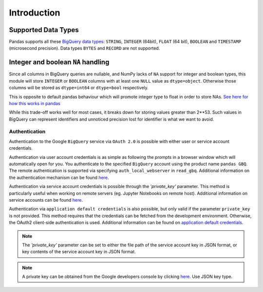 Introduction
============

Supported Data Types
++++++++++++++++++++

Pandas supports all these `BigQuery data types <https://cloud.google.com/bigquery/data-types>`__:
``STRING``, ``INTEGER`` (64bit), ``FLOAT`` (64 bit), ``BOOLEAN`` and
``TIMESTAMP`` (microsecond precision). Data types ``BYTES`` and ``RECORD``
are not supported.

Integer and boolean ``NA`` handling
+++++++++++++++++++++++++++++++++++

Since all columns in BigQuery queries are nullable, and NumPy lacks of ``NA``
support for integer and boolean types, this module will store ``INTEGER`` or
``BOOLEAN`` columns with at least one ``NULL`` value as ``dtype=object``.
Otherwise those columns will be stored as ``dtype=int64`` or ``dtype=bool``
respectively.

This is opposite to default pandas behaviour which will promote integer
type to float in order to store NAs.
`See here for how this works in pandas <https://pandas.pydata.org/pandas-docs/stable/gotchas.html#nan-integer-na-values-and-na-type-promotions>`__

While this trade-off works well for most cases, it breaks down for storing
values greater than 2**53. Such values in BigQuery can represent identifiers
and unnoticed precision lost for identifier is what we want to avoid.

.. _authentication:

Authentication
''''''''''''''

Authentication to the Google ``BigQuery`` service via ``OAuth 2.0``
is possible with either user or service account credentials.

Authentication via user account credentials is as simple as following the prompts in a browser window
which will automatically open for you. You authenticate to the specified
``BigQuery`` account using the product name ``pandas GBQ``.
The remote authentication is supported via specifying ``auth_local_webserver`` in ``read_gbq``.
Additional information on the authentication mechanism can be found
`here <https://developers.google.com/identity/protocols/OAuth2#clientside/>`__.

Authentication via service account credentials is possible through the `'private_key'` parameter. This method
is particularly useful when working on remote servers (eg. Jupyter Notebooks on remote host).
Additional information on service accounts can be found
`here <https://developers.google.com/identity/protocols/OAuth2#serviceaccount>`__.

Authentication via ``application default credentials`` is also possible, but only valid
if the parameter ``private_key`` is not provided. This method requires that the 
credentials can be fetched from the development environment. Otherwise, the OAuth2 
client-side authentication is used. Additional information can be found on
`application default credentials <https://developers.google.com/identity/protocols/application-default-credentials>`__.

.. note::

   The `'private_key'` parameter can be set to either the file path of the service account key
   in JSON format, or key contents of the service account key in JSON format.

.. note::

   A private key can be obtained from the Google developers console by clicking
   `here <https://console.developers.google.com/permissions/serviceaccounts>`__. Use JSON key type.
